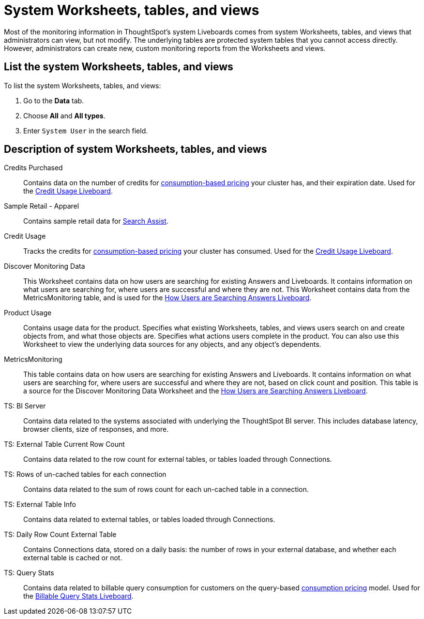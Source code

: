 = System Worksheets, tables, and views
:last_updated: 11/05/2021
:linkattrs:
:experimental:
:page-layout: default-cloud
:page-aliases: /admin/system-monitor/worksheets.adoc
:description: Learn about the system Worksheets, tables and views that ThoughtSpot provides.



Most of the monitoring information in ThoughtSpot's system Liveboards comes from system Worksheets, tables, and views that administrators can view, but not modify.
The underlying tables are protected system tables that you cannot access directly.
However, administrators can create new, custom monitoring reports from the Worksheets and views.

== List the system Worksheets, tables, and views

To list the system Worksheets, tables, and views:

. Go to the *Data* tab.
. Choose *All* and *All types*.
. Enter `System User` in the search field.

== Description of system Worksheets, tables, and views

Credits Purchased::
Contains data on the number of credits for xref:consumption-pricing.adoc[consumption-based pricing] your cluster has, and their expiration date. Used for the xref:consumption-pricing-time-based.adoc#credit-usage-pinboard[Credit Usage Liveboard].
Sample Retail - Apparel:: Contains sample retail data for xref:search-assist.adoc[Search Assist].
Credit Usage:: Tracks the credits for xref:consumption-pricing.adoc[consumption-based pricing] your cluster has consumed. Used for the xref:consumption-pricing-time-based.adoc#credit-usage-pinboard[Credit Usage Liveboard].
Discover Monitoring Data:: This Worksheet contains data on how users are searching for existing Answers and Liveboards. It contains information on what users are searching for, where users are successful and where they are not. This Worksheet contains data from the MetricsMonitoring table, and is used for the xref:thoughtspot-one-query-intelligence-liveboard.adoc#[How Users are Searching Answers Liveboard].
Product Usage:: Contains usage data for the product. Specifies what existing Worksheets, tables, and views users search on and create objects from, and what those objects are. Specifies what actions users complete in the product. You can also use this Worksheet to view the underlying data sources for any objects, and any object's dependents.
MetricsMonitoring:: This table contains data on how users are searching for existing Answers and Liveboards. It contains information on what users are searching for, where users are successful and where they are not, based on click count and position. This table is a source for the Discover Monitoring Data Worksheet and the xref:thoughtspot-one-query-intelligence-liveboard.adoc[How Users are Searching Answers Liveboard].
TS: BI Server:: Contains data related to the systems associated with underlying the ThoughtSpot BI server.  This includes database latency, browser clients, size of responses, and more.
TS: External Table Current Row Count::
Contains data related to the row count for external tables, or tables loaded through Connections.
TS: Rows of un-cached tables for each connection:: Contains data related to the sum of rows count for each un-cached table in a connection.

////
TS: External Table Stats WS::
Contains data related to the stats collected for external tables, or tables loaded through Connections.
////
TS: External Table Info:: Contains data related to external tables, or tables loaded through Connections.
TS: Daily Row Count External Table::
Contains Connections data, stored on a daily basis: the number of rows in your external database, and whether each external table is cached or not.
TS: Query Stats::
Contains data related to billable query consumption for customers on the query-based xref:consumption-pricing.adoc[consumption pricing] model. Used for the xref:query-stats.adoc[Billable Query Stats Liveboard].
